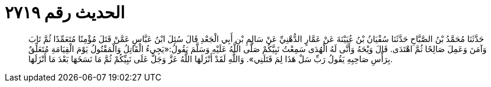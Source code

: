 
= الحديث رقم ٢٧١٩

[quote.hadith]
حَدَّثَنَا مُحَمَّدُ بْنُ الصَّبَّاحِ حَدَّثَنَا سُفْيَانُ بْنُ عُيَيْنَةَ عَنْ عَمَّارٍ الدُّهْنِيِّ عَنْ سَالِمِ بْنِ أَبِي الْجَعْدِ قَالَ سُئِلَ ابْنُ عَبَّاسٍ عَمَّنْ قَتَلَ مُؤْمِنًا مُتَعَمِّدًا ثُمَّ تَابَ وَآمَنَ وَعَمِلَ صَالِحًا ثُمَّ اهْتَدَى. قَالَ وَيْحَهُ وَأَنَّى لَهُ الْهُدَى سَمِعْتُ نَبِيَّكُمْ صَلَّى اللَّهُ عَلَيْهِ وَسَلَّمَ يَقُولُ:«يَجِيءُ الْقَاتِلُ وَالْمَقْتُولُ يَوْمَ الْقِيَامَةِ مُتَعَلِّقٌ بِرَأْسِ صَاحِبِهِ يَقُولُ رَبِّ سَلْ هَذَا لِمَ قَتَلَنِي». وَاللَّهِ لَقَدْ أَنْزَلَهَا اللَّهُ عَزَّ وَجَلَّ عَلَى نَبِيِّكُمْ ثُمَّ مَا نَسَخَهَا بَعْدَ مَا أَنْزَلَهَا.